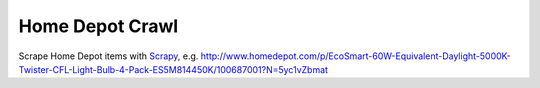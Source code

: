 Home Depot Crawl
================

Scrape Home Depot items with `Scrapy <http://scrapy.org/>`_, e.g. http://www.homedepot.com/p/EcoSmart-60W-Equivalent-Daylight-5000K-Twister-CFL-Light-Bulb-4-Pack-ES5M814450K/100687001?N=5yc1vZbmat
